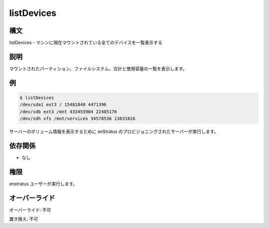listDevices
~~~~~~~~~~~

..
    Synopsis
    ++++++++

構文
++++

..
    listDevices - List all devices currently mounted for the machine

listDevices - マシンに現在マウントされている全てのデバイスを一覧表示する

..
    Description
    +++++++++++

説明
++++

..
    Print a list of mounted partitions, file system, total and used capacity.

マウントされたパーティション、ファイルシステム、合計と使用容量の一覧を表示します。

..
    Examples
    ++++++++

例
++

.. code-block:: sh

	$ listDevices
	/dev/sda1 ext3 / 15481840 4471396
	/dev/sdb ext3 /mnt 433455904 22485176
	/dev/sdh xfs /mnt/services 34578536 13631816

..
    Invocation
    ++++++++++

..
    It is called by the enstratus provisioning server to display information about the server volumes

サーバーのボリューム情報を表示するために enStratus のプロビジョニングされたサーバーが実行します。

依存関係
++++++++

..
    * None

* なし

..
    Permission
    ++++++++++

権限
++++

..
    It is launched by the enstratus user.

enstratus ユーザーが実行します。

..
    Overrides
    +++++++++

オーバーライド
++++++++++++++

..
    Override: No

オーバーライド: 不可

..
    Replace: No

置き換え: 不可
